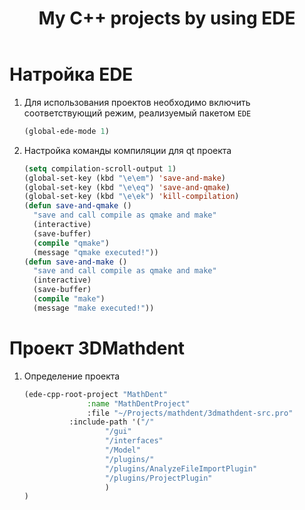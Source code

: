 #+TITLE: My C++ projects by using EDE
* Натройка EDE
1. Для использования проектов необходимо включить соответствующий
   режим, реализуемый пакетом ~EDE~
   #+begin_src emacs-lisp
(global-ede-mode 1)
   #+end_src
2. Настройка команды компиляции для qt проекта
   #+begin_src emacs-lisp
(setq compilation-scroll-output 1)
(global-set-key (kbd "\e\em") 'save-and-make)
(global-set-key (kbd "\e\eq") 'save-and-qmake)
(global-set-key (kbd "\e\ek") 'kill-compilation)
(defun save-and-qmake ()
  "save and call compile as qmake and make"
  (interactive)
  (save-buffer)
  (compile "qmake")
  (message "qmake executed!"))
(defun save-and-make ()
  "save and call compile as qmake and make"
  (interactive)
  (save-buffer)
  (compile "make")
  (message "make executed!"))
   #+end_src
* Проект 3DMathdent
1. Определение проекта
   #+begin_src emacs-lisp
(ede-cpp-root-project "MathDent"
              :name "MathDentProject"
              :file "~/Projects/mathdent/3dmathdent-src.pro"
	      :include-path '("/"
			      "/gui"
			      "/interfaces"
			      "/Model"
			      "/plugins/"
			      "/plugins/AnalyzeFileImportPlugin"
			      "/plugins/ProjectPlugin"
			      )
)
   #+end_src
